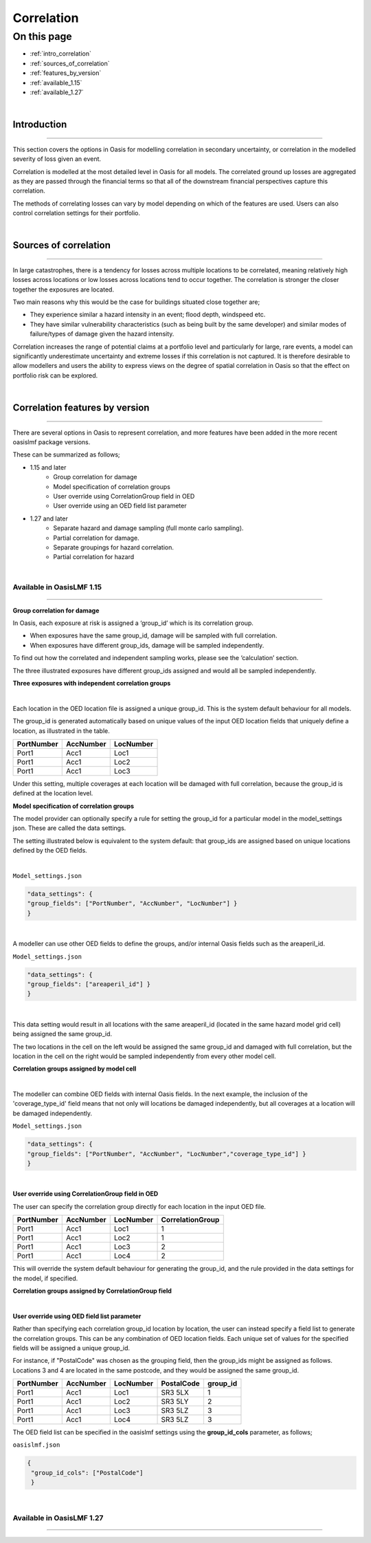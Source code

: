Correlation
==============

On this page
------------

* :ref:`intro_correlation`
* :ref:`sources_of_correlation`
* :ref:`features_by_version`
* :ref:`available_1.15`
* :ref:`available_1.27`


|
.. _intro_correlation:

Introduction
************

----

This section covers the options in Oasis for modelling correlation in secondary uncertainty, or correlation in the modelled severity of loss given
an event. 

Correlation is modelled at the most detailed level in Oasis for all models.  The correlated ground up losses are aggregated as they are passed through the financial terms so that all of the downstream financial perspectives capture this correlation.

The methods of correlating losses can vary by model depending on which of the features are used. Users can also control correlation settings for their portfolio.

|

.. _sources_of_correlation:

Sources of correlation
**********************

----

In large catastrophes, there is a tendency for losses across multiple locations to be correlated, meaning relatively high losses across locations or low losses across locations tend to occur together. The correlation is stronger the closer together the exposures are located. 

Two main reasons why this would be the case for buildings situated close together are;

*   They experience similar a hazard intensity in an event; flood depth, windspeed etc.
*   They have similar vulnerability characteristics (such as being built by the same developer) and similar modes of failure/types of damage given the hazard intensity.

Correlation increases the range of potential claims at a portfolio level and particularly for large, rare events, a model can significantly underestimate uncertainty and extreme losses if this correlation is not captured. It is therefore desirable to allow modellers and users the ability to express views on the degree of spatial correlation in Oasis so that the effect on portfolio risk can be explored.


|

.. _features_by_version:

Correlation features by version
*******************************

----

There are several options in Oasis to represent correlation, and more features have been added in the more recent oasislmf package versions.

These can be summarized as follows;

*  1.15 and later 
    *   Group correlation for damage
    *   Model specification of correlation groups
    *   User override using CorrelationGroup field in OED
    *   User override using an OED field list parameter
*  1.27 and later
    *   Separate hazard and damage sampling (full monte carlo sampling). 
    *   Partial correlation for damage. 
    *   Separate groupings for hazard correlation.  
    *   Partial correlation for hazard

|

.. _available_1.15:

Available in OasisLMF 1.15
##########################

----

**Group correlation for damage**

In Oasis, each exposure at risk is assigned a ‘group_id’ which is its correlation group.  

•   When exposures have the same group_id, damage will be sampled with full correlation. 
•   When exposures have different group_ids, damage will be sampled independently.  

To find out how the correlated and independent sampling works, please see the ‘calculation’ section.

The three illustrated exposures have different group_ids assigned and would all be sampled independently.

**Three exposures with independent correlation groups**

.. image:: ../images/correlation1.png
   :width: 600

|

Each location in the OED location file is assigned a unique group_id.  This is the system default behaviour for all models.

The group_id is generated automatically based on unique values of the input OED location fields that uniquely define a location, as illustrated in the table.  

.. csv-table::
    :header: "PortNumber", "AccNumber", "LocNumber"

    "Port1", "Acc1", "Loc1"
    "Port1", "Acc1", "Loc2"
    "Port1", "Acc1", "Loc3"

Under this setting, multiple coverages at each location will be damaged with full correlation, because the group_id is defined at the location level.

**Model specification of correlation groups**

The model provider can optionally specify a rule for setting the group_id for a particular model in the model_settings json.  These are called the data settings.

The setting illustrated below is equivalent to the system default: that group_ids are assigned based on unique locations defined by the OED fields.

|

``Model_settings.json``

.. code-block:: JSON

    "data_settings": {
    "group_fields": ["PortNumber", "AccNumber", "LocNumber"] }
    }
|

A modeller can use other OED fields to define the groups, and/or internal Oasis fields such as the areaperil_id.

``Model_settings.json``

.. code-block:: JSON

    "data_settings": {
    "group_fields": ["areaperil_id"] }
    }

|

This data setting would result in all locations with the same areaperil_id (located in the same hazard model grid cell) being assigned the same group_id.

The two locations in the cell on the left would be assigned the same group_id and damaged with full correlation, but the location in the cell on the right would be sampled independently from every other model cell.

**Correlation groups assigned by model cell**

.. image:: ../images/correlation2.png
   :width: 600

|

The modeller can combine OED fields with internal Oasis fields.  In the next example, the inclusion of the 'coverage_type_id' field means that not only will locations be damaged independently, but all coverages at a location will be damaged independently.

``Model_settings.json``

.. code-block:: JSON

    "data_settings": {
    "group_fields": ["PortNumber", "AccNumber", "LocNumber","coverage_type_id"] }
    }

|

**User override using CorrelationGroup field in OED**

The user can specify the correlation group directly for each location in the input OED file.

.. csv-table::
    :header: "PortNumber", "AccNumber", "LocNumber", "CorrelationGroup"

    "Port1", "Acc1", "Loc1", "1"
    "Port1", "Acc1", "Loc2", "1"
    "Port1", "Acc1", "Loc3", "2"
    "Port1", "Acc1", "Loc4", "2"

This will override the system default behaviour for generating the group_id, and the rule provided in the data settings for the model, if specified.

**Correlation groups assigned by CorrelationGroup field**

.. image:: ../images/correlation3.png
   :width: 600

|

**User override using OED field list parameter**

Rather than specifying each correlation group_id location by location, the user can instead specify a field list to generate the correlation groups.  This can be any combination of OED location fields.  Each unique set of values for the specified fields will be assigned a unique group_id.

For instance, if "PostalCode" was chosen as the grouping field, then the group_ids might be assigned as follows.  Locations 3 and 4 are located in the same postcode, and they would be assigned the same group_id.

.. csv-table::
    :header: "PortNumber", "AccNumber", "LocNumber", "PostalCode", "group_id"

    "Port1", "Acc1", "Loc1", "SR3 5LX","1"
    "Port1", "Acc1", "Loc2", "SR3 5LY", "2"
    "Port1", "Acc1", "Loc3", "SR3 5LZ", "3"
    "Port1", "Acc1", "Loc4", "SR3 5LZ", "3"

The OED field list can be specified in the oasislmf settings using the **group_id_cols** parameter, as follows;

``oasislmf.json``

.. code-block:: JSON

   {
    "group_id_cols": ["PostalCode"]
    }

|

.. _available_1.27:

Available in OasisLMF 1.27
#########################

----

